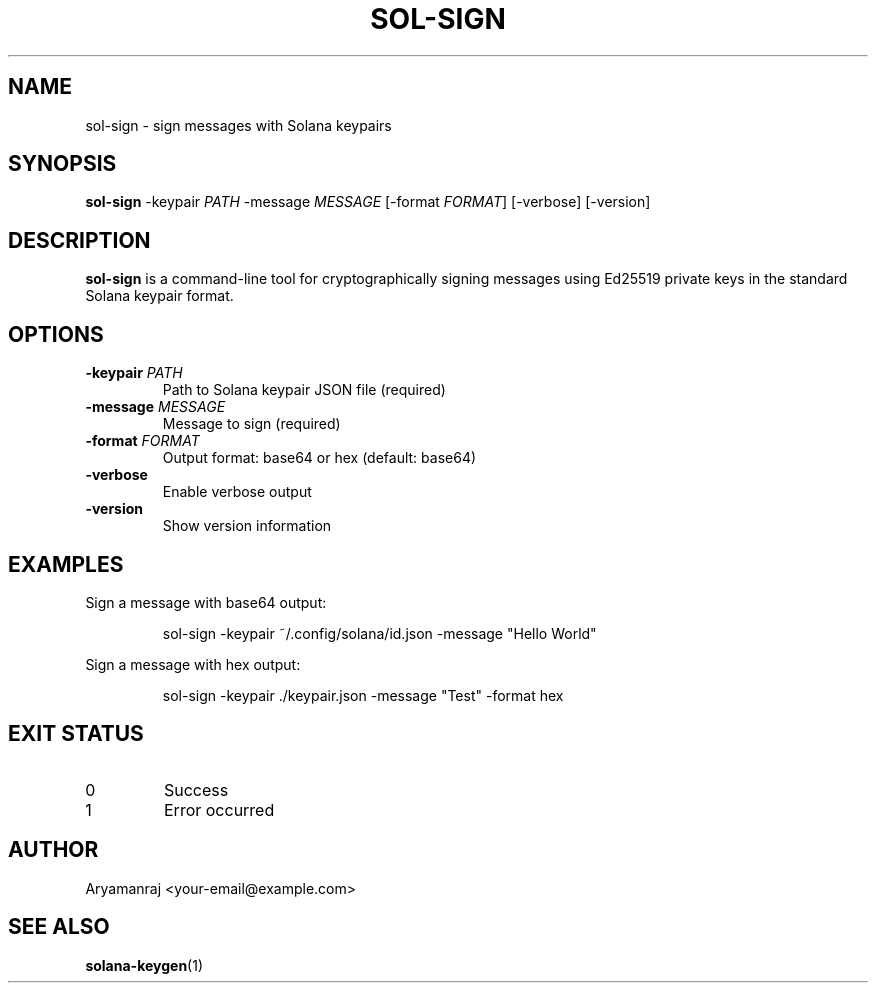 .TH SOL-SIGN 1 "2025-08-28" "sol-sign 1.0.0" "User Commands"
.SH NAME
sol-sign \- sign messages with Solana keypairs
.SH SYNOPSIS
.B sol-sign
\-keypair \fIPATH\fR \-message \fIMESSAGE\fR [\-format \fIFORMAT\fR] [\-verbose] [\-version]
.SH DESCRIPTION
.B sol-sign
is a command-line tool for cryptographically signing messages using Ed25519
private keys in the standard Solana keypair format.
.SH OPTIONS
.TP
\fB\-keypair\fR \fIPATH\fR
Path to Solana keypair JSON file (required)
.TP
\fB\-message\fR \fIMESSAGE\fR
Message to sign (required)
.TP
\fB\-format\fR \fIFORMAT\fR
Output format: base64 or hex (default: base64)
.TP
\fB\-verbose\fR
Enable verbose output
.TP
\fB\-version\fR
Show version information
.SH EXAMPLES
Sign a message with base64 output:
.PP
.nf
.RS
sol-sign -keypair ~/.config/solana/id.json -message "Hello World"
.RE
.fi
.PP
Sign a message with hex output:
.PP
.nf
.RS
sol-sign -keypair ./keypair.json -message "Test" -format hex
.RE
.fi
.SH EXIT STATUS
.TP
0
Success
.TP
1
Error occurred
.SH AUTHOR
Aryamanraj <your-email@example.com>
.SH SEE ALSO
.BR solana-keygen (1)
